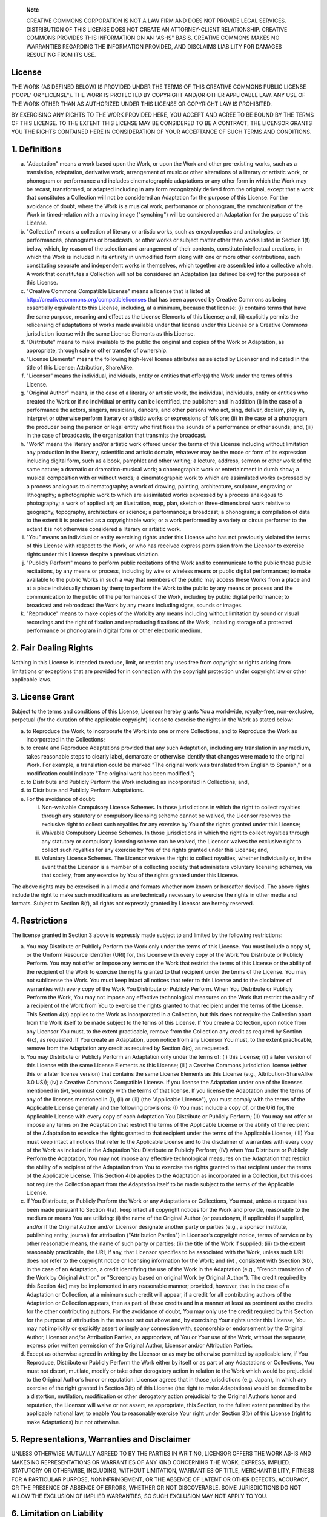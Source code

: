     **Note**

    CREATIVE COMMONS CORPORATION IS NOT A LAW FIRM AND DOES NOT PROVIDE
    LEGAL SERVICES. DISTRIBUTION OF THIS LICENSE DOES NOT CREATE AN
    ATTORNEY-CLIENT RELATIONSHIP. CREATIVE COMMONS PROVIDES THIS
    INFORMATION ON AN "AS-IS" BASIS. CREATIVE COMMONS MAKES NO
    WARRANTIES REGARDING THE INFORMATION PROVIDED, AND DISCLAIMS
    LIABILITY FOR DAMAGES RESULTING FROM ITS USE.

License
=======

THE WORK (AS DEFINED BELOW) IS PROVIDED UNDER THE TERMS OF THIS CREATIVE
COMMONS PUBLIC LICENSE ("CCPL" OR "LICENSE"). THE WORK IS PROTECTED BY
COPYRIGHT AND/OR OTHER APPLICABLE LAW. ANY USE OF THE WORK OTHER THAN AS
AUTHORIZED UNDER THIS LICENSE OR COPYRIGHT LAW IS PROHIBITED.

BY EXERCISING ANY RIGHTS TO THE WORK PROVIDED HERE, YOU ACCEPT AND AGREE
TO BE BOUND BY THE TERMS OF THIS LICENSE. TO THE EXTENT THIS LICENSE MAY
BE CONSIDERED TO BE A CONTRACT, THE LICENSOR GRANTS YOU THE RIGHTS
CONTAINED HERE IN CONSIDERATION OF YOUR ACCEPTANCE OF SUCH TERMS AND
CONDITIONS.

1. Definitions
==============

a. "Adaptation" means a work based upon the Work, or upon the Work and
   other pre-existing works, such as a translation, adaptation,
   derivative work, arrangement of music or other alterations of a
   literary or artistic work, or phonogram or performance and includes
   cinematographic adaptations or any other form in which the Work may
   be recast, transformed, or adapted including in any form recognizably
   derived from the original, except that a work that constitutes a
   Collection will not be considered an Adaptation for the purpose of
   this License. For the avoidance of doubt, where the Work is a musical
   work, performance or phonogram, the synchronization of the Work in
   timed-relation with a moving image ("synching") will be considered an
   Adaptation for the purpose of this License.

b. "Collection" means a collection of literary or artistic works, such
   as encyclopedias and anthologies, or performances, phonograms or
   broadcasts, or other works or subject matter other than works listed
   in Section 1(f) below, which, by reason of the selection and
   arrangement of their contents, constitute intellectual creations, in
   which the Work is included in its entirety in unmodified form along
   with one or more other contributions, each constituting separate and
   independent works in themselves, which together are assembled into a
   collective whole. A work that constitutes a Collection will not be
   considered an Adaptation (as defined below) for the purposes of this
   License.

c. "Creative Commons Compatible License" means a license that is listed
   at http://creativecommons.org/compatiblelicenses that has been
   approved by Creative Commons as being essentially equivalent to this
   License, including, at a minimum, because that license: (i) contains
   terms that have the same purpose, meaning and effect as the License
   Elements of this License; and, (ii) explicitly permits the
   relicensing of adaptations of works made available under that license
   under this License or a Creative Commons jurisdiction license with
   the same License Elements as this License.

d. "Distribute" means to make available to the public the original and
   copies of the Work or Adaptation, as appropriate, through sale or
   other transfer of ownership.

e. "License Elements" means the following high-level license attributes
   as selected by Licensor and indicated in the title of this License:
   Attribution, ShareAlike.

f. "Licensor" means the individual, individuals, entity or entities that
   offer(s) the Work under the terms of this License.

g. "Original Author" means, in the case of a literary or artistic work,
   the individual, individuals, entity or entities who created the Work
   or if no individual or entity can be identified, the publisher; and
   in addition (i) in the case of a performance the actors, singers,
   musicians, dancers, and other persons who act, sing, deliver,
   declaim, play in, interpret or otherwise perform literary or artistic
   works or expressions of folklore; (ii) in the case of a phonogram the
   producer being the person or legal entity who first fixes the sounds
   of a performance or other sounds; and, (iii) in the case of
   broadcasts, the organization that transmits the broadcast.

h. "Work" means the literary and/or artistic work offered under the
   terms of this License including without limitation any production in
   the literary, scientific and artistic domain, whatever may be the
   mode or form of its expression including digital form, such as a
   book, pamphlet and other writing; a lecture, address, sermon or other
   work of the same nature; a dramatic or dramatico-musical work; a
   choreographic work or entertainment in dumb show; a musical
   composition with or without words; a cinematographic work to which
   are assimilated works expressed by a process analogous to
   cinematography; a work of drawing, painting, architecture, sculpture,
   engraving or lithography; a photographic work to which are
   assimilated works expressed by a process analogous to photography; a
   work of applied art; an illustration, map, plan, sketch or
   three-dimensional work relative to geography, topography,
   architecture or science; a performance; a broadcast; a phonogram; a
   compilation of data to the extent it is protected as a copyrightable
   work; or a work performed by a variety or circus performer to the
   extent it is not otherwise considered a literary or artistic work.

i. "You" means an individual or entity exercising rights under this
   License who has not previously violated the terms of this License
   with respect to the Work, or who has received express permission from
   the Licensor to exercise rights under this License despite a previous
   violation.

j. "Publicly Perform" means to perform public recitations of the Work
   and to communicate to the public those public recitations, by any
   means or process, including by wire or wireless means or public
   digital performances; to make available to the public Works in such a
   way that members of the public may access these Works from a place
   and at a place individually chosen by them; to perform the Work to
   the public by any means or process and the communication to the
   public of the performances of the Work, including by public digital
   performance; to broadcast and rebroadcast the Work by any means
   including signs, sounds or images.

k. "Reproduce" means to make copies of the Work by any means including
   without limitation by sound or visual recordings and the right of
   fixation and reproducing fixations of the Work, including storage of
   a protected performance or phonogram in digital form or other
   electronic medium.

2. Fair Dealing Rights
======================

Nothing in this License is intended to reduce, limit, or restrict any
uses free from copyright or rights arising from limitations or
exceptions that are provided for in connection with the copyright
protection under copyright law or other applicable laws.

3. License Grant
================

Subject to the terms and conditions of this License, Licensor hereby
grants You a worldwide, royalty-free, non-exclusive, perpetual (for the
duration of the applicable copyright) license to exercise the rights in
the Work as stated below:

a. to Reproduce the Work, to incorporate the Work into one or more
   Collections, and to Reproduce the Work as incorporated in the
   Collections;

b. to create and Reproduce Adaptations provided that any such
   Adaptation, including any translation in any medium, takes reasonable
   steps to clearly label, demarcate or otherwise identify that changes
   were made to the original Work. For example, a translation could be
   marked "The original work was translated from English to Spanish," or
   a modification could indicate "The original work has been modified.";

c. to Distribute and Publicly Perform the Work including as incorporated
   in Collections; and,

d. to Distribute and Publicly Perform Adaptations.

e. For the avoidance of doubt:

   i.   Non-waivable Compulsory License Schemes. In those jurisdictions
        in which the right to collect royalties through any statutory or
        compulsory licensing scheme cannot be waived, the Licensor
        reserves the exclusive right to collect such royalties for any
        exercise by You of the rights granted under this License;

   ii.  Waivable Compulsory License Schemes. In those jurisdictions in
        which the right to collect royalties through any statutory or
        compulsory licensing scheme can be waived, the Licensor waives
        the exclusive right to collect such royalties for any exercise
        by You of the rights granted under this License; and,

   iii. Voluntary License Schemes. The Licensor waives the right to
        collect royalties, whether individually or, in the event that
        the Licensor is a member of a collecting society that
        administers voluntary licensing schemes, via that society, from
        any exercise by You of the rights granted under this License.

The above rights may be exercised in all media and formats whether now
known or hereafter devised. The above rights include the right to make
such modifications as are technically necessary to exercise the rights
in other media and formats. Subject to Section 8(f), all rights not
expressly granted by Licensor are hereby reserved.

4. Restrictions
===============

The license granted in Section 3 above is expressly made subject to and
limited by the following restrictions:

a. You may Distribute or Publicly Perform the Work only under the terms
   of this License. You must include a copy of, or the Uniform Resource
   Identifier (URI) for, this License with every copy of the Work You
   Distribute or Publicly Perform. You may not offer or impose any terms
   on the Work that restrict the terms of this License or the ability of
   the recipient of the Work to exercise the rights granted to that
   recipient under the terms of the License. You may not sublicense the
   Work. You must keep intact all notices that refer to this License and
   to the disclaimer of warranties with every copy of the Work You
   Distribute or Publicly Perform. When You Distribute or Publicly
   Perform the Work, You may not impose any effective technological
   measures on the Work that restrict the ability of a recipient of the
   Work from You to exercise the rights granted to that recipient under
   the terms of the License. This Section 4(a) applies to the Work as
   incorporated in a Collection, but this does not require the
   Collection apart from the Work itself to be made subject to the terms
   of this License. If You create a Collection, upon notice from any
   Licensor You must, to the extent practicable, remove from the
   Collection any credit as required by Section 4(c), as requested. If
   You create an Adaptation, upon notice from any Licensor You must, to
   the extent practicable, remove from the Adaptation any credit as
   required by Section 4(c), as requested.

b. You may Distribute or Publicly Perform an Adaptation only under the
   terms of: (i) this License; (ii) a later version of this License with
   the same License Elements as this License; (iii) a Creative Commons
   jurisdiction license (either this or a later license version) that
   contains the same License Elements as this License (e.g.,
   Attribution-ShareAlike 3.0 US)); (iv) a Creative Commons Compatible
   License. If you license the Adaptation under one of the licenses
   mentioned in (iv), you must comply with the terms of that license. If
   you license the Adaptation under the terms of any of the licenses
   mentioned in (i), (ii) or (iii) (the "Applicable License"), you must
   comply with the terms of the Applicable License generally and the
   following provisions: (I) You must include a copy of, or the URI for,
   the Applicable License with every copy of each Adaptation You
   Distribute or Publicly Perform; (II) You may not offer or impose any
   terms on the Adaptation that restrict the terms of the Applicable
   License or the ability of the recipient of the Adaptation to exercise
   the rights granted to that recipient under the terms of the
   Applicable License; (III) You must keep intact all notices that refer
   to the Applicable License and to the disclaimer of warranties with
   every copy of the Work as included in the Adaptation You Distribute
   or Publicly Perform; (IV) when You Distribute or Publicly Perform the
   Adaptation, You may not impose any effective technological measures
   on the Adaptation that restrict the ability of a recipient of the
   Adaptation from You to exercise the rights granted to that recipient
   under the terms of the Applicable License. This Section 4(b) applies
   to the Adaptation as incorporated in a Collection, but this does not
   require the Collection apart from the Adaptation itself to be made
   subject to the terms of the Applicable License.

c. If You Distribute, or Publicly Perform the Work or any Adaptations or
   Collections, You must, unless a request has been made pursuant to
   Section 4(a), keep intact all copyright notices for the Work and
   provide, reasonable to the medium or means You are utilizing: (i) the
   name of the Original Author (or pseudonym, if applicable) if
   supplied, and/or if the Original Author and/or Licensor designate
   another party or parties (e.g., a sponsor institute, publishing
   entity, journal) for attribution ("Attribution Parties") in
   Licensor’s copyright notice, terms of service or by other reasonable
   means, the name of such party or parties; (ii) the title of the Work
   if supplied; (iii) to the extent reasonably practicable, the URI, if
   any, that Licensor specifies to be associated with the Work, unless
   such URI does not refer to the copyright notice or licensing
   information for the Work; and (iv) , consistent with Ssection 3(b),
   in the case of an Adaptation, a credit identifying the use of the
   Work in the Adaptation (e.g., "French translation of the Work by
   Original Author," or "Screenplay based on original Work by Original
   Author"). The credit required by this Section 4(c) may be implemented
   in any reasonable manner; provided, however, that in the case of a
   Adaptation or Collection, at a minimum such credit will appear, if a
   credit for all contributing authors of the Adaptation or Collection
   appears, then as part of these credits and in a manner at least as
   prominent as the credits for the other contributing authors. For the
   avoidance of doubt, You may only use the credit required by this
   Section for the purpose of attribution in the manner set out above
   and, by exercising Your rights under this License, You may not
   implicitly or explicitly assert or imply any connection with,
   sponsorship or endorsement by the Original Author, Licensor and/or
   Attribution Parties, as appropriate, of You or Your use of the Work,
   without the separate, express prior written permission of the
   Original Author, Licensor and/or Attribution Parties.

d. Except as otherwise agreed in writing by the Licensor or as may be
   otherwise permitted by applicable law, if You Reproduce, Distribute
   or Publicly Perform the Work either by itself or as part of any
   Adaptations or Collections, You must not distort, mutilate, modify or
   take other derogatory action in relation to the Work which would be
   prejudicial to the Original Author’s honor or reputation. Licensor
   agrees that in those jurisdictions (e.g. Japan), in which any
   exercise of the right granted in Section 3(b) of this License (the
   right to make Adaptations) would be deemed to be a distortion,
   mutilation, modification or other derogatory action prejudicial to
   the Original Author’s honor and reputation, the Licensor will waive
   or not assert, as appropriate, this Section, to the fullest extent
   permitted by the applicable national law, to enable You to reasonably
   exercise Your right under Section 3(b) of this License (right to make
   Adaptations) but not otherwise.

5. Representations, Warranties and Disclaimer
=============================================

UNLESS OTHERWISE MUTUALLY AGREED TO BY THE PARTIES IN WRITING, LICENSOR
OFFERS THE WORK AS-IS AND MAKES NO REPRESENTATIONS OR WARRANTIES OF ANY
KIND CONCERNING THE WORK, EXPRESS, IMPLIED, STATUTORY OR OTHERWISE,
INCLUDING, WITHOUT LIMITATION, WARRANTIES OF TITLE, MERCHANTIBILITY,
FITNESS FOR A PARTICULAR PURPOSE, NONINFRINGEMENT, OR THE ABSENCE OF
LATENT OR OTHER DEFECTS, ACCURACY, OR THE PRESENCE OF ABSENCE OF ERRORS,
WHETHER OR NOT DISCOVERABLE. SOME JURISDICTIONS DO NOT ALLOW THE
EXCLUSION OF IMPLIED WARRANTIES, SO SUCH EXCLUSION MAY NOT APPLY TO YOU.

6. Limitation on Liability
==========================

EXCEPT TO THE EXTENT REQUIRED BY APPLICABLE LAW, IN NO EVENT WILL
LICENSOR BE LIABLE TO YOU ON ANY LEGAL THEORY FOR ANY SPECIAL,
INCIDENTAL, CONSEQUENTIAL, PUNITIVE OR EXEMPLARY DAMAGES ARISING OUT OF
THIS LICENSE OR THE USE OF THE WORK, EVEN IF LICENSOR HAS BEEN ADVISED
OF THE POSSIBILITY OF SUCH DAMAGES.

7. Termination
==============

a. This License and the rights granted hereunder will terminate
   automatically upon any breach by You of the terms of this License.
   Individuals or entities who have received Adaptations or Collections
   from You under this License, however, will not have their licenses
   terminated provided such individuals or entities remain in full
   compliance with those licenses. Sections 1, 2, 5, 6, 7, and 8 will
   survive any termination of this License.

b. Subject to the above terms and conditions, the license granted here
   is perpetual (for the duration of the applicable copyright in the
   Work). Notwithstanding the above, Licensor reserves the right to
   release the Work under different license terms or to stop
   distributing the Work at any time; provided, however that any such
   election will not serve to withdraw this License (or any other
   license that has been, or is required to be, granted under the terms
   of this License), and this License will continue in full force and
   effect unless terminated as stated above.

8. Miscellaneous
================

a. Each time You Distribute or Publicly Perform the Work or a
   Collection, the Licensor offers to the recipient a license to the
   Work on the same terms and conditions as the license granted to You
   under this License.

b. Each time You Distribute or Publicly Perform an Adaptation, Licensor
   offers to the recipient a license to the original Work on the same
   terms and conditions as the license granted to You under this
   License.

c. If any provision of this License is invalid or unenforceable under
   applicable law, it shall not affect the validity or enforceability of
   the remainder of the terms of this License, and without further
   action by the parties to this agreement, such provision shall be
   reformed to the minimum extent necessary to make such provision valid
   and enforceable.

d. No term or provision of this License shall be deemed waived and no
   breach consented to unless such waiver or consent shall be in writing
   and signed by the party to be charged with such waiver or consent.

e. This License constitutes the entire agreement between the parties
   with respect to the Work licensed here. There are no understandings,
   agreements or representations with respect to the Work not specified
   here. Licensor shall not be bound by any additional provisions that
   may appear in any communication from You. This License may not be
   modified without the mutual written agreement of the Licensor and
   You.

f. The rights granted under, and the subject matter referenced, in this
   License were drafted utilizing the terminology of the Berne
   Convention for the Protection of Literary and Artistic Works (as
   amended on September 28, 1979), the Rome Convention of 1961, the WIPO
   Copyright Treaty of 1996, the WIPO Performances and Phonograms Treaty
   of 1996 and the Universal Copyright Convention (as revised on July
   24, 1971). These rights and subject matter take effect in the
   relevant jurisdiction in which the License terms are sought to be
   enforced according to the corresponding provisions of the
   implementation of those treaty provisions in the applicable national
   law. If the standard suite of rights granted under applicable
   copyright law includes additional rights not granted under this
   License, such additional rights are deemed to be included in the
   License; this License is not intended to restrict the license of any
   rights under applicable law.

    **Note**

    Creative Commons is not a party to this License, and makes no
    warranty whatsoever in connection with the Work. Creative Commons
    will not be liable to You or any party on any legal theory for any
    damages whatsoever, including without limitation any general,
    special, incidental or consequential damages arising in connection
    to this license. Notwithstanding the foregoing two (2) sentences, if
    Creative Commons has expressly identified itself as the Licensor
    hereunder, it shall have all rights and obligations of Licensor.

    Except for the limited purpose of indicating to the public that the
    Work is licensed under the CCPL, Creative Commons does not authorize
    the use by either party of the trademark "Creative Commons" or any
    related trademark or logo of Creative Commons without the prior
    written consent of Creative Commons. Any permitted use will be in
    compliance with Creative Commons' then-current trademark usage
    guidelines, as may be published on its website or otherwise made
    available upon request from time to time. For the avoidance of
    doubt, this trademark restriction does not form part of the License.

    Creative Commons may be contacted at http://creativecommons.org/.
